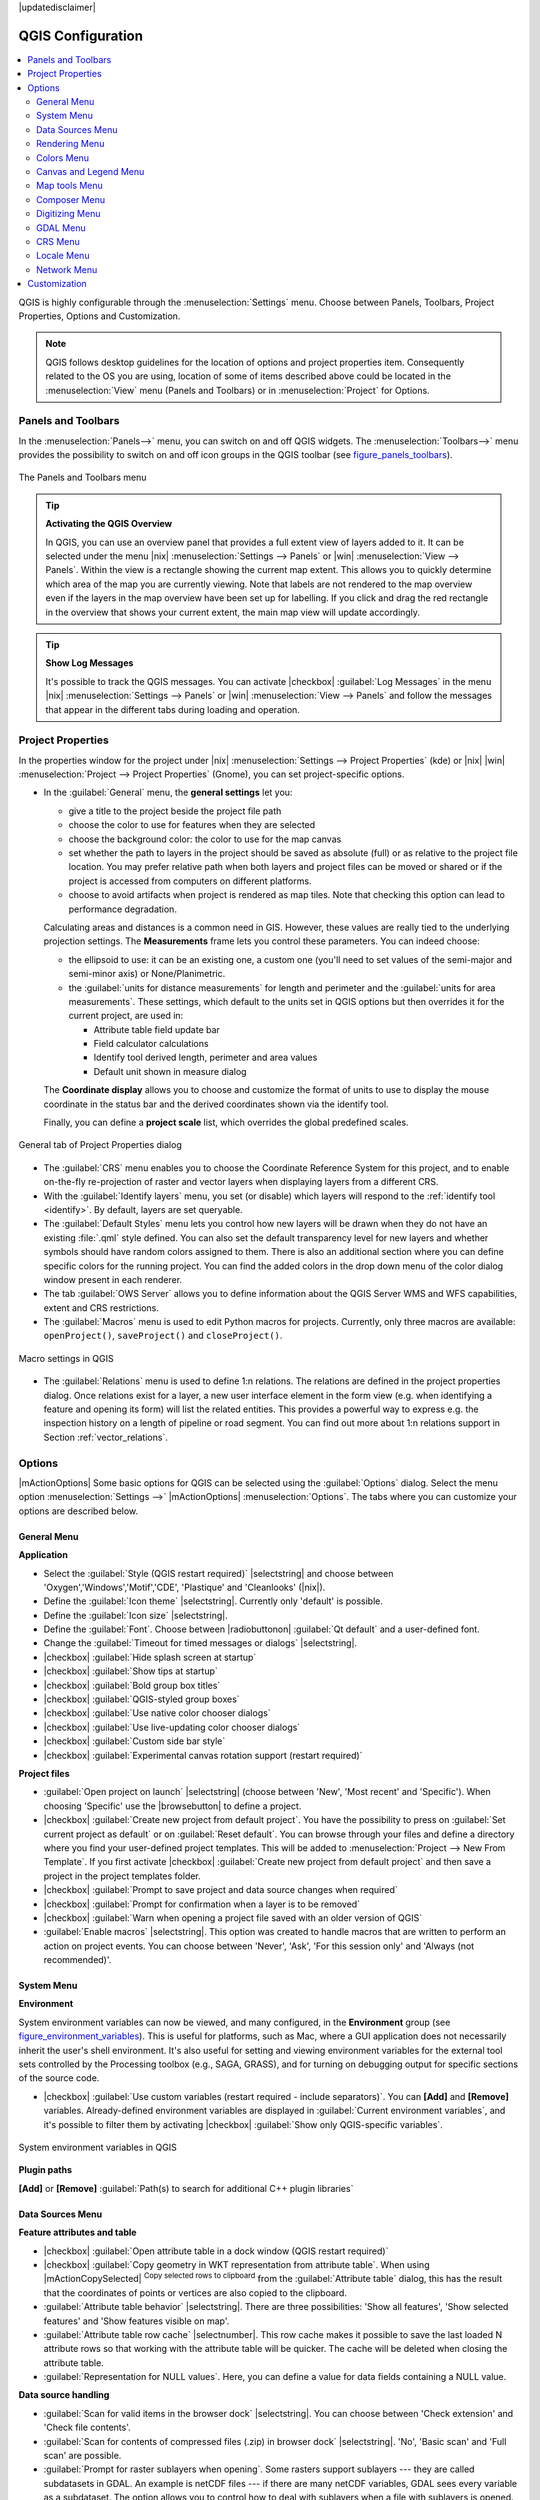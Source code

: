 |updatedisclaimer|

******************
QGIS Configuration
******************

.. contents::
   :local:

QGIS is highly configurable through the :menuselection:`Settings` menu. Choose
between Panels, Toolbars, Project Properties, Options and Customization.

.. note:: QGIS follows desktop guidelines for the location of options and project 
   properties item. Consequently related to the OS you are using, location of some 
   of items described above could be located in the :menuselection:`View` menu 
   (Panels and Toolbars) or in :menuselection:`Project` for Options.

..  FIXME: please add more introduction here

.. _sec_panels_and_toolbars:

Panels and Toolbars
===================

In the :menuselection:`Panels-->` menu, you can switch on and off QGIS widgets.
The :menuselection:`Toolbars-->` menu provides the possibility to switch on
and off icon groups in the QGIS toolbar (see figure_panels_toolbars_).

.. _figure_panels_toolbars:

.. only:: html

   **Figure Panels and Toolbars:**

.. figure:: /static/user_manual/introduction/panels_and_toolbars.png
   :align: center

   The Panels and Toolbars menu

.. index::
   single:Map overview

.. tip:: **Activating the QGIS Overview**

   In QGIS, you can use an overview panel that provides a full extent view of
   layers added to it. It can be selected under the menu |nix| :menuselection:`Settings --> Panels` or
   |win| :menuselection:`View --> Panels`. Within the view is a rectangle showing the
   current map extent. This allows you to quickly determine which area of the
   map you are currently viewing. Note that labels are not rendered to the map
   overview even if the layers in the map overview have been set up for
   labelling. If you click and drag the red rectangle in the overview that shows
   your current extent, the main map view will update accordingly.

.. tip:: **Show Log Messages**

   It's possible to track the QGIS messages. You can activate
   |checkbox| :guilabel:`Log Messages` in the menu
   |nix| :menuselection:`Settings --> Panels` or 
   |win| :menuselection:`View --> Panels` and follow the messages 
   that appear in the different tabs during loading and operation.


Project Properties
==================

In the properties window for the project under |nix| 
:menuselection:`Settings --> Project Properties` (kde) or |nix| |win| 
:menuselection:`Project --> Project Properties` (Gnome), you can set 
project-specific options.

* In the :guilabel:`General` menu, the **general settings** let you:

  * give a title to the project beside the project file path
  * choose the color to use for features when they are selected 
  * choose the background color: the color to use for the map canvas
  * set whether the path to layers in the project should be saved as absolute
    (full) or as relative to the project file location. You may prefer
    relative path when both layers and project files can be moved or shared
    or if the project is accessed from computers on different platforms.
  * choose to avoid artifacts when project is rendered as map tiles. Note that
    checking this option can lead to performance degradation.

  Calculating areas and distances is a common need in GIS. However, these values
  are really tied to the underlying projection settings. The **Measurements**
  frame lets you control these parameters. You can indeed choose:
  
  * the ellipsoid to use: it can be an existing one, a custom one 
    (you'll need to set values of the semi-major and semi-minor axis)
    or None/Planimetric.
  * the :guilabel:`units for distance measurements` for length and perimeter and
    the :guilabel:`units for area measurements`. These settings, which default
    to the units set in QGIS options but then overrides it for the current project,
    are used in:
  
    * Attribute table field update bar
    * Field calculator calculations
    * Identify tool derived length, perimeter and area values
    * Default unit shown in measure dialog

  The **Coordinate display** allows you to choose and customize the format of units
  to use to display the mouse coordinate in the status bar and the derived coordinates
  shown via the identify tool.
  
  Finally, you can define a **project scale** list, which overrides the global
  predefined scales.

.. _figure_general_menu:

.. only:: html

   **Figure General Menu:**

.. figure:: /static/user_manual/introduction/project_general.png
   :align: center

   General tab of Project Properties dialog
  
* The :guilabel:`CRS` menu enables you to choose the Coordinate Reference
  System for this project, and to enable on-the-fly re-projection of raster and
  vector layers when displaying layers from a different CRS.
* With the :guilabel:`Identify layers` menu, you set (or disable) which
  layers will respond to the :ref:`identify tool <identify>`. By default, layers
  are set queryable.
* The :guilabel:`Default Styles` menu lets you control how new layers will be
  drawn when they do not have an existing :file:`.qml` style defined. You can
  also set the default transparency level for new layers and whether symbols
  should have random colors assigned to them.
  There is also an additional section where you can define specific colors for the 
  running project. You can find the added colors in the drop down menu of the color dialog
  window present in each renderer.
* The tab :guilabel:`OWS Server` allows you to define information about the QGIS
  Server WMS and WFS capabilities, extent and CRS restrictions.
* The :guilabel:`Macros` menu is used to edit Python macros for projects. Currently,
  only three macros are available: ``openProject()``, ``saveProject()`` and
  ``closeProject()``.

.. _figure_macro_menu:

.. only:: html

   **Figure Macro Menu:**

.. figure:: /static/user_manual/introduction/macro.png
   :align: center

   Macro settings in QGIS


* The :guilabel:`Relations` menu is used to define 1:n relations. The relations
  are defined in the project properties dialog. Once relations exist for a layer,
  a new user interface element in the form view (e.g. when identifying a feature
  and opening its form) will list the related entities. This provides a powerful
  way to express e.g. the inspection history on a length of pipeline or road segment.
  You can find out more about 1:n relations support in Section :ref:`vector_relations`.

.. _gui_options:

Options
=======

|mActionOptions| Some basic options for QGIS can be selected using the
:guilabel:`Options` dialog. Select the menu option :menuselection:`Settings -->`
|mActionOptions| :menuselection:`Options`. The tabs where you can customize your
options are described below.

General Menu
-------------

**Application**

* Select the :guilabel:`Style (QGIS restart required)` |selectstring| and choose
  between 'Oxygen','Windows','Motif','CDE', 'Plastique' and  'Cleanlooks' (|nix|).
* Define the :guilabel:`Icon theme` |selectstring|. Currently only 'default' is
  possible.
* Define the :guilabel:`Icon size` |selectstring|.
* Define the :guilabel:`Font`. Choose between |radiobuttonon|
  :guilabel:`Qt default` and a user-defined font.
* Change the :guilabel:`Timeout for timed messages or dialogs` |selectstring|.
* |checkbox| :guilabel:`Hide splash screen at startup`
* |checkbox| :guilabel:`Show tips at startup`
* |checkbox| :guilabel:`Bold group box titles`
* |checkbox| :guilabel:`QGIS-styled group boxes`
* |checkbox| :guilabel:`Use native color chooser dialogs`
* |checkbox| :guilabel:`Use live-updating color chooser dialogs`
* |checkbox| :guilabel:`Custom side bar style`
* |checkbox| :guilabel:`Experimental canvas rotation support (restart required)`

**Project files**

* :guilabel:`Open project on launch` |selectstring| (choose between 'New',
  'Most recent' and 'Specific'). When choosing 'Specific' use the |browsebutton|
  to define a project.
* |checkbox| :guilabel:`Create new project from default project`. You have the
  possibility to press on :guilabel:`Set current project as default` or on
  :guilabel:`Reset default`. You can browse through your files and define a
  directory where you find your user-defined project templates. This will be
  added to :menuselection:`Project --> New From Template`. If you first activate
  |checkbox| :guilabel:`Create new project from default project` and then save
  a project in the project templates folder.
* |checkbox| :guilabel:`Prompt to save project and data source changes when
  required`
* |checkbox| :guilabel:`Prompt for confirmation when a layer is to be removed`
* |checkbox| :guilabel:`Warn when opening a project file saved with an older
  version of QGIS`
* :guilabel:`Enable macros` |selectstring|. This option was created to handle
  macros that are written to perform an action on project events. You can
  choose between 'Never', 'Ask', 'For this session only' and
  'Always (not recommended)'.

.. _`env_options`:

System Menu
-----------

**Environment**

System environment variables can now be viewed, and many configured, in the
**Environment** group (see figure_environment_variables_). This is useful for
platforms, such as Mac, where a GUI application does not necessarily inherit
the user's shell environment. It's also useful for setting and viewing environment
variables for the external tool sets controlled by the Processing toolbox (e.g.,
SAGA, GRASS), and for turning on debugging output for specific sections of the
source code.

* |checkbox| :guilabel:`Use custom variables (restart required - include separators)`.
  You can **[Add]** and **[Remove]** variables. Already-defined environment
  variables are displayed in :guilabel:`Current environment variables`, and it's
  possible to filter them by activating
  |checkbox| :guilabel:`Show only QGIS-specific variables`.

.. _figure_environment_variables:

.. only:: html

   **Figure System Environment:**

.. figure:: /static/user_manual/introduction/sys-env-options.png
   :align: center

   System environment variables in QGIS


**Plugin paths**

**[Add]** or **[Remove]** :guilabel:`Path(s) to search for additional C++
plugin libraries`


Data Sources Menu
-----------------

**Feature attributes and table**

* |checkbox| :guilabel:`Open attribute table in a dock window (QGIS restart
  required)`
* |checkbox| :guilabel:`Copy geometry in WKT representation from attribute
  table`. When using |mActionCopySelected| :sup:`Copy selected rows to
  clipboard` from the :guilabel:`Attribute table` dialog, this has the
  result that the coordinates of points or vertices are also copied to the
  clipboard.
* :guilabel:`Attribute table behavior` |selectstring|. There are three
  possibilities: 'Show all features', 'Show selected features' and 'Show
  features visible on map'.
* :guilabel:`Attribute table row cache` |selectnumber|. This row cache makes
  it possible to save the last loaded N attribute rows so that working with the
  attribute table will be quicker. The cache will be deleted when closing the
  attribute table.
* :guilabel:`Representation for NULL values`. Here, you can define a value for
  data fields containing a NULL value.

**Data source handling**

* :guilabel:`Scan for valid items in the browser dock` |selectstring|. You can
  choose between 'Check extension' and 'Check file contents'.
* :guilabel:`Scan for contents of compressed files (.zip) in browser dock`
  |selectstring|. 'No', 'Basic scan' and 'Full scan' are possible.
* :guilabel:`Prompt for raster sublayers when opening`. Some rasters support
  sublayers --- they are called subdatasets in GDAL. An example is netCDF files
  --- if there are many netCDF variables, GDAL sees every variable as a
  subdataset. The option allows you to control how to deal with sublayers when a file
  with sublayers is opened. You have the following choices:

  * ‘Always’: Always ask (if there are existing sublayers)
  * ‘If needed’: Ask if layer has no bands, but has sublayers
  * ‘Never’: Never prompt, will not load anything
  * ‘Load all’: Never prompt, but load all sublayers

* |checkbox| :guilabel:`Ignore shapefile encoding declaration`. If a shapefile
  has encoding information, this will be ignored by QGIS.
* |checkbox| :guilabel:`Add PostGIS layers with double click and select in
  extended mode`
* |checkbox| :guilabel:`Add Oracle layers with double click and select in
  extended mode`
* |checkbox| :guilabel:`Execute expressions on postgres server-side if 
  possible (Experimental)`

Rendering Menu
--------------

**Rendering behavior**

* |checkbox| :guilabel:`By default new layers added to the map should be displayed`
* |checkbox| :guilabel:`Use render caching where possible to speed up redraws`
* |checkbox| :guilabel:`Render layers in parallel using many CPU cores`
* |checkbox| :guilabel:`Max cores to use`
* :guilabel:`Map update interval (default to 250 ms)`
* |checkbox| :guilabel:`Enable feature simplification by default for newly added layers`
* :guilabel:`Simplification threshold`
* |checkbox| :guilabel:`Simplify on provider side if possible`
* :guilabel:`Maximum scale at which the layer should be simplified`

**Rendering quality**

* |checkbox| :guilabel:`Make lines appear less jagged at the expense of some
  drawing performance`

**Rasters**

* With :guilabel:`RGB band selection`, you can define the number for the Red,
  Green and Blue band.

*Contrast enhancement*

* :guilabel:`Single band gray` |selectstring|. A single band gray can have
  'No stretch', 'Stretch to MinMax', 'Stretch and Clip to MinMax' and also
  'Clip to MinMax'.
* :guilabel:`Multi band color (byte/band)` |selectstring|. Options are 'No stretch',
  'Stretch to MinMax', 'Stretch and Clip to MinMax' and 'Clip to MinMax'.
* :guilabel:`Multi band color (>byte/band)` |selectstring|. Options are 'No stretch',
  'Stretch to MinMax', 'Stretch and Clip to MinMax' and 'Clip to MinMax'.
* :guilabel:`Limits (minimum/maximum)` |selectstring|. Options are
  'Cumulative pixel count cut', 'Minimum/Maximum', 'Mean +/- standard deviation'.
* :guilabel:`Cumulative pixel count cut limits`
* :guilabel:`Standard deviation multiplier`

**Debugging**

* |checkbox| :guilabel:`Map canvas refresh`

Colors Menu
------------

This menu allows you to add some custom color that you can find in each color dialog 
window of the renderers. You will see a set of predefined colors in the tab: you can 
delete or edit all of them. Moreover you can add the color you want and perform some copy 
and paste operations. Finally you can export the color set as a :file:`gpl` file or import
them.


Canvas and Legend Menu
----------------------

**Default map appearance (overridden by project properties)**

* Define a :guilabel:`Selection color` and a :guilabel:`Background color`.

**Layer legend**

* :guilabel:`Double click action in legend` |selectstring|. You can either
  'Open layer properties' or 'Open attribute table' with the double click.
* The following :guilabel:`Legend item styles` are possible:

  * |checkbox| :guilabel:`Capitalise layer names`
  * |checkbox| :guilabel:`Bold layer names`
  * |checkbox| :guilabel:`Bold group names`
  * |checkbox| :guilabel:`Display classification attribute names`
  * |checkbox| :guilabel:`Create raster icons (may be slow)`

Map tools Menu
--------------

This menu offers some options regarding the behavior of the :guilabel:`Identify tool`.

* :guilabel:`Search radius for identifying and displaying map tips` is a tolerance factor
  expressed as a percentage of the map width. This means the identify tool will depict results
  as long as you click within this tolerance.
* :guilabel:`Highlight color` allows you to choose with which color should features being
  identified are to be highlighted.
* :guilabel:`Buffer` determines a buffer distance
  to be rendered from the outline of the identify highlight. 
* :guilabel:`Minimum width` determines how thick should
  the outline of a highlighted object be.

**Measure tool**

* Define :guilabel:`Rubberband color` for measure tools
* Define :guilabel:`Decimal places`
* |checkbox| :guilabel:`Keep base unit` to not automatically convert large numbers
  (e.g., meters to kilometers)
* :guilabel:`Preferred distance units` |radiobuttonon| ('Meters', 'Feet', 'Nautical Miles', 'Degrees' or 'Map Units' )
* :guilabel:`Preferred area units` |radiobuttonon| ('Square meters', 'Square feet', 'Square yards', 'Hectares', 'Map Units' ...)
* :guilabel:`Preferred angle units` |radiobuttonon| ('Degrees', 'Radians', 'Gon/gradians', 'Minutes of arc' ...)

**Panning and zooming**

* Define :guilabel:`Mouse wheel action` |selectstring| ('Zoom', 'Zoom and recenter',
  'Zoom to mouse cursor', 'Nothing')
* Define :guilabel:`Zoom factor` for wheel mouse

.. _predefinedscales:

**Predefined scales**

Here, you find a list of predefined scales. With the |mActionSignPlus|
and |mActionSignMinus| buttons you can add or remove your personal scales.
You can also import or export scales from/to a ``.XML`` file. Note that you still have
the possibility to remove your changes and reset to the predefined list.

Composer Menu
-------------

**Composition defaults**

You can define the :guilabel:`Default font` here.

**Grid appearance**

* Define the :guilabel:`Grid style` |selectstring| ('Solid', 'Dots', 'Crosses')
* Define the :guilabel:`Grid color`

**Grid and guide defaults**

* Define the :guilabel:`Grid spacing` |selectnumber|
* Define the :guilabel:`Grid offset` |selectnumber| for x and y
* Define the :guilabel:`Snap tolerance` |selectnumber|


Digitizing Menu
---------------

**Feature creation**

* |checkbox| :guilabel:`Suppress attributes pop-up windows after each created feature`
* |checkbox| :guilabel:`Reuse last entered attribute values`
* :guilabel:`Validate geometries`. Editing complex lines and polygons with many
  nodes can result in very slow rendering. This is because the default
  validation procedures in QGIS can take a lot of time. To speed up rendering, it
  is possible to select GEOS geometry validation (starting from GEOS 3.3) or to
  switch it off. GEOS geometry validation is much faster, but the disadvantage
  is that only the first geometry problem will be reported.

**Rubberband**

* Define Rubberband :guilabel:`Line width` and :guilabel:`Line color`

**Snapping**

* |checkbox| :guilabel:`Open snapping options in a dock window (QGIS restart required)`
* Define :guilabel:`Default snap mode` |selectstring| ('To vertex', 'To segment',
  'To vertex and segment', 'Off')
* Define :guilabel:`Default snapping tolerance` in map units or pixels
* Define the :guilabel:`Search radius for vertex edits` in map units or pixels

**Vertex markers**

* |checkbox| :guilabel:`Show markers only for selected features`
* Define vertex :guilabel:`Marker style` |selectstring| ('Cross' (default), 'Semi
  transparent circle' or 'None')
* Define vertex :guilabel:`Marker size`

**Curve offset tool**

The next 3 options refer to the |mActionOffsetCurve| :sup:`Offset Curve` tool
in :ref:`sec_advanced_edit`. Through the various settings, it is possible to
influence the shape of the line offset. These options are possible starting from GEOS 3.3.

* :guilabel:`Join style`
* :guilabel:`Quadrant segments`
* :guilabel:`Miter limit`

GDAL Menu
---------

GDAL is a data exchange library for raster files. In this tab, you can
:guilabel:`Edit create options` and :guilabel:`Edit Pyramids Options` of the
raster formats. Define which GDAL driver is to be used for a raster format, as in
some cases more than one GDAL driver is available.

CRS Menu
--------

**Default CRS for new projects**

* |radiobuttonoff| :guilabel:`Don't enable 'on the fly' reprojection`
* |radiobuttonon| :guilabel:`Automatically enable 'on the fly' reprojection if
  layers have different CRS`
* |radiobuttonoff| :guilabel:`Enable 'on the fly' reprojection by default`
* Select a CRS and :guilabel:`Always start new projects with this CRS`

**CRS for new layers**

This area allows you to define the action to take when a new layer is created, or when
a layer without a CRS is loaded.

* |radiobuttonon| :guilabel:`Prompt for CRS`
* |radiobuttonoff| :guilabel:`Use project CRS`
* |radiobuttonoff| :guilabel:`Use default CRS`

**Default datum transformations**

* |checkbox| :guilabel:`Ask for datum transformation when no default is defined`
* If you have worked with the 'on-the-fly' CRS transformation you can see the result
  of the transformation in the window below. You can find information about 'Source CRS'
  and 'Destination CRS' as well as 'Source datum transform' and 'Destination datum transform'.

Locale Menu
-----------

* |checkbox| :guilabel:`Overwrite system locale` and :guilabel:`Locale to use instead`
* Information about active system locale

Network Menu
------------

**General**

* Define :guilabel:`WMS search address`, default is
  ``http://geopole.org/wms/search?search=\%1\&type=rss``
* Define :guilabel:`Timeout for network requests (ms)` - default is 60000
* Define :guilabel:`Default expiration period for WMSC/WMTS tiles (hours)` - default is 24
* Define :guilabel:`Max retry in case of tile request errors`
* Define :guilabel:`User-Agent`


.. _figure_network_tab:

.. only:: html

   **Figure Network Tab:**

.. figure:: /static/user_manual/introduction/proxy-settings.png
   :align: center

   Proxy-settings in QGIS

**Cache settings**

Define the :guilabel:`Directory` and a :guilabel:`Size` for the cache.

* |checkbox| :guilabel:`Use proxy for web access` and define 'Host', 'Port', 'User',
  and 'Password'.
* Set the :guilabel:`Proxy type` |selectstring| according to your needs.

  * :menuselection:`Default Proxy`: Proxy is determined based on the application
    proxy set using
  * :menuselection:`Socks5Proxy`: Generic proxy for any kind of connection.
    Supports TCP, UDP, binding to a port (incoming connections) and authentication.
  * :menuselection:`HttpProxy`: Implemented using the "CONNECT" command, supports
    only outgoing TCP connections; supports authentication.
  * :menuselection:`HttpCachingProxy`: Implemented using normal HTTP commands, it
    is useful only in the context of HTTP requests.
  * :menuselection:`FtpCachingProxy`: Implemented using an FTP proxy, it is
    useful only in the context of FTP requests.

Excluding some URLs can be added to the text box below the proxy settings (see
Figure_Network_Tab_).

If you need more detailed information about the different proxy settings,
please refer to the manual of the underlying QT library documentation at
http://doc.trolltech.com/4.5/qnetworkproxy.html#ProxyType-enum.

.. tip::
   **Using Proxies**

   Using proxies can sometimes be tricky. It is useful to proceed by 'trial and
   error' with the above proxy types, to check to see if they succeed in your case.

You can modify the options according to your needs. Some of the changes may
require a restart of QGIS before they will be effective.

* Settings are saved in a text file: :file:`$HOME/.config/QGIS/QGIS2.conf`
* You can find your settings in: :file:`$HOME/Library/Preferences/org.qgis.qgis.plist`
* Settings are stored in the registry under: ``HKEY\CURRENT_USER\Software\QGIS\qgis``

.. _sec_customization:

Customization
=============

The customization tool lets you (de)activate almost every element in the QGIS
user interface. This can be very useful if you have a lot of plugins
installed that you never use and that are filling your screen.

.. _figure_customization:

.. only:: html

   **Figure Customization 1:**

.. figure:: /static/user_manual/introduction/customization.png
   :align: center

   The Customization dialog

QGIS Customization is divided into five groups. In |checkbox| :guilabel:`Menus`,
you can hide entries in the Menu bar. In |checkbox| :guilabel:`Panels`, you
find the panel windows. Panel windows are applications that can be started and
used as a floating, top-level window or embedded to the QGIS main window as a
docked widget (see also :ref:`sec_panels_and_toolbars`). In the |checkbox|
:guilabel:`Status Bar`, features like the coordinate information can be
deactivated. In |checkbox| :guilabel:`Toolbars`, you can (de)activate the
toolbar icons of QGIS, and in |checkbox| :guilabel:`Widgets`, you can (de)activate
dialogs as well as their buttons.

With |mActionSelect| :sup:`Switch to catching widgets in main application`, you
can click on elements in QGIS that you want to be hidden and find the corresponding
entry in Customization (see figure_customization_). You can also save your
various setups for different use cases as well. Before your changes
are applied, you need to restart QGIS.
